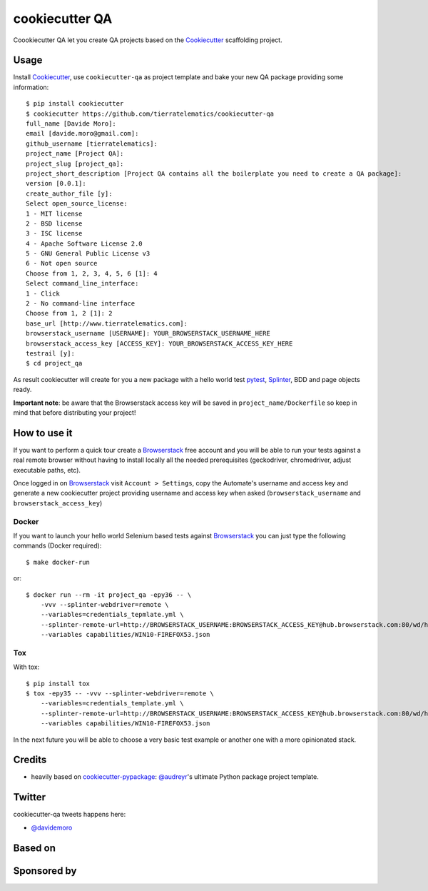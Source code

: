 ===============
cookiecutter QA
===============

.. image:: https://travis-ci.org/tierratelematics/cookiecutter-qa.svg?branch=master
       :target: https://travis-ci.org/tierratelematics/cookiecutter-qa

.. image:: https://pyup.io/repos/github/tierratelematics/cookiecutter-qa/shield.svg
       :target: https://pyup.io/repos/github/tierratelematics/cookiecutter-qa/
       :alt: Updates

.. image:: https://pyup.io/repos/github/tierratelematics/cookiecutter-qa/python-3-shield.svg
       :target: https://pyup.io/repos/github/tierratelematics/cookiecutter-qa/
       :alt: Python 3

.. image:: https://readthedocs.org/projects/cookiecutter-qa/badge/?version=latest
       :target: http://cookiecutter-qa.readthedocs.io

Coookiecutter QA let you create QA projects based on the Cookiecutter_ scaffolding project.

Usage
=====

Install Cookiecutter_, use ``cookiecutter-qa`` as project template
and bake your new QA package providing some information::

    $ pip install cookiecutter
    $ cookiecutter https://github.com/tierratelematics/cookiecutter-qa
    full_name [Davide Moro]: 
    email [davide.moro@gmail.com]: 
    github_username [tierratelematics]: 
    project_name [Project QA]: 
    project_slug [project_qa]: 
    project_short_description [Project QA contains all the boilerplate you need to create a QA package]: 
    version [0.0.1]: 
    create_author_file [y]: 
    Select open_source_license:
    1 - MIT license
    2 - BSD license
    3 - ISC license
    4 - Apache Software License 2.0
    5 - GNU General Public License v3
    6 - Not open source
    Choose from 1, 2, 3, 4, 5, 6 [1]: 4
    Select command_line_interface:
    1 - Click
    2 - No command-line interface
    Choose from 1, 2 [1]: 2
    base_url [http://www.tierratelematics.com]: 
    browserstack_username [USERNAME]: YOUR_BROWSERSTACK_USERNAME_HERE
    browserstack_access_key [ACCESS_KEY]: YOUR_BROWSERSTACK_ACCESS_KEY_HERE
    testrail [y]:
    $ cd project_qa

As result cookiecutter will create for you a new package with a hello world test pytest_, Splinter_, BDD and page
objects ready.

**Important note**: be aware that the Browserstack access key will be saved in ``project_name/Dockerfile``
so keep in mind that before distributing your project!


How to use it
=============


If you want to perform a quick tour create a Browserstack_ free account and you will be able to
run your tests against a real remote browser without having to install locally all the needed
prerequisites (geckodriver, chromedriver, adjust executable paths, etc).

Once logged in on Browserstack_ visit ``Account > Settings``, copy the Automate's username and access key
and generate a new cookiecutter project providing username and access key when asked (``browserstack_username``
and ``browserstack_access_key``)

Docker
------

If you want to launch your hello world Selenium based tests against Browserstack_ you can just
type the following commands (Docker required)::

    $ make docker-run

or::

    $ docker run --rm -it project_qa -epy36 -- \
        -vvv --splinter-webdriver=remote \
        --variables=credentials_tepmlate.yml \
        --splinter-remote-url=http://BROWSERSTACK_USERNAME:BROWSERSTACK_ACCESS_KEY@hub.browserstack.com:80/wd/hub \
        --variables capabilities/WIN10-FIREFOX53.json

Tox
---

With tox::

    $ pip install tox
    $ tox -epy35 -- -vvv --splinter-webdriver=remote \
        --variables=credentials_template.yml \
        --splinter-remote-url=http://BROWSERSTACK_USERNAME:BROWSERSTACK_ACCESS_KEY@hub.browserstack.com:80/wd/hub \
        --variables capabilities/WIN10-FIREFOX53.json


In the next future you will be able to choose a very basic test example or another one with a
more opinionated stack.


Credits
=======

* heavily based on `cookiecutter-pypackage`_: `@audreyr`_'s ultimate Python package project
  template.

Twitter
=======

cookiecutter-qa tweets happens here:

* `@davidemoro`_


Based on
========

.. image:: https://raw.github.com/audreyr/cookiecutter/3ac078356adf5a1a72042dfe72ebfa4a9cd5ef38/logo/cookiecutter_medium.png

Sponsored by
============

.. image:: http://cookiecutter-qa.readthedocs.io/en/latest/_static/browserstack.svg
     :target: https://www.browserstack.com
     :alt: Browserstack

.. _tierra_qa: https://github.com/tierratelematics/tierra_qa
.. _Cookiecutter: https://github.com/audreyr/cookiecutter
.. _Browserstack: https://www.browserstack.com
.. _`@audreyr`: https://github.com/audreyr
.. _`cookiecutter-pypackage`: https://github.com/audreyr/cookiecutter-pypackage
.. _`@davidemoro`: https://twitter.com/davidemoro
.. _`Splinter`: https://splinter.readthedocs.io/en/latest/
.. _`pytest`: https://docs.pytest.org/en/latest/
